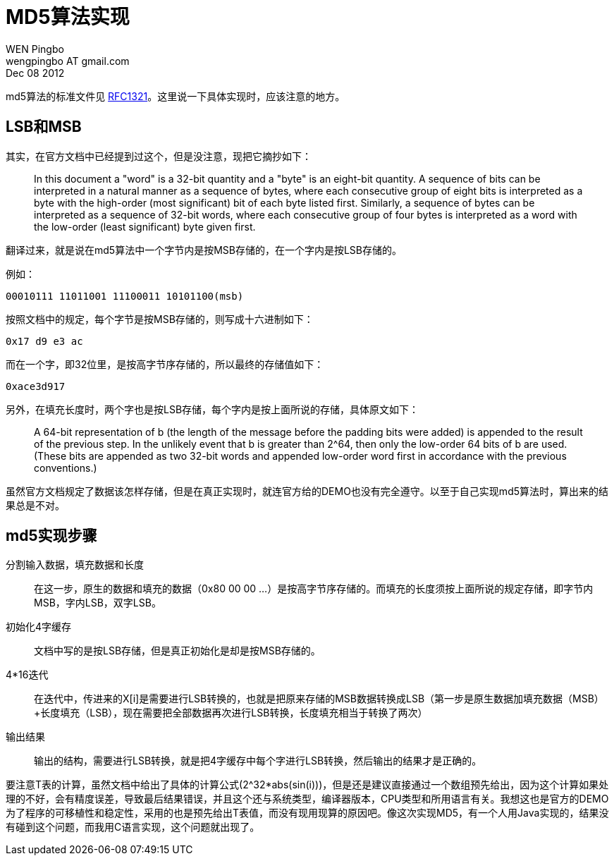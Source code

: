 = MD5算法实现
WEN Pingbo <wengpingbo AT gmail.com>
Dec 08 2012

md5算法的标准文件见 http://www.ietf.org/rfc/rfc1321.txt[RFC1321]。这里说一下具体实现时，应该注意的地方。

== LSB和MSB
其实，在官方文档中已经提到过这个，但是没注意，现把它摘抄如下：

[quote]
____
In this document a "word" is a 32-bit quantity and a "byte" is an eight-bit quantity. A sequence of bits can be interpreted in a natural manner as a sequence of bytes, where each consecutive group of eight bits is interpreted as a byte with the high-order (most significant) bit of each byte listed first. Similarly, a sequence of bytes can be interpreted as a sequence of 32-bit words, where each consecutive group of four bytes is interpreted as a word with the low-order (least significant) byte given first.
____

翻译过来，就是说在md5算法中一个字节内是按MSB存储的，在一个字内是按LSB存储的。

例如：

[source]
00010111 11011001 11100011 10101100(msb)

按照文档中的规定，每个字节是按MSB存储的，则写成十六进制如下：

[source]
0x17 d9 e3 ac

而在一个字，即32位里，是按高字节序存储的，所以最终的存储值如下：

[source]
0xace3d917

另外，在填充长度时，两个字也是按LSB存储，每个字内是按上面所说的存储，具体原文如下：

[quote]
____
A 64-bit representation of b (the length of the message before the padding bits were added) is appended to the result of the previous step. In the unlikely event that b is greater than 2^64, then only the low-order 64 bits of b are used. (These bits are appended as two 32-bit words and appended low-order word first in accordance with the previous conventions.)
____

虽然官方文档规定了数据该怎样存储，但是在真正实现时，就连官方给的DEMO也没有完全遵守。以至于自己实现md5算法时，算出来的结果总是不对。

== md5实现步骤

分割输入数据，填充数据和长度:: 在这一步，原生的数据和填充的数据（0x80 00 00 ...）是按高字节序存储的。而填充的长度须按上面所说的规定存储，即字节内MSB，字内LSB，双字LSB。

初始化4字缓存:: 文档中写的是按LSB存储，但是真正初始化是却是按MSB存储的。

4*16迭代:: 在迭代中，传进来的X[i]是需要进行LSB转换的，也就是把原来存储的MSB数据转换成LSB（第一步是原生数据加填充数据（MSB）+长度填充（LSB），现在需要把全部数据再次进行LSB转换，长度填充相当于转换了两次）

输出结果:: 输出的结构，需要进行LSB转换，就是把4字缓存中每个字进行LSB转换，然后输出的结果才是正确的。

要注意T表的计算，虽然文档中给出了具体的计算公式(2^32*abs(sin(i)))，但是还是建议直接通过一个数组预先给出，因为这个计算如果处理的不好，会有精度误差，导致最后结果错误，并且这个还与系统类型，编译器版本，CPU类型和所用语言有关。我想这也是官方的DEMO为了程序的可移植性和稳定性，采用的也是预先给出T表值，而没有现用现算的原因吧。像这次实现MD5，有一个人用Java实现的，结果没有碰到这个问题，而我用C语言实现，这个问题就出现了。